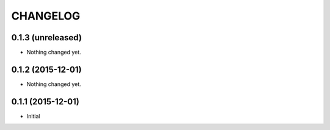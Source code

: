 CHANGELOG
`````````

0.1.3 (unreleased)
==================

- Nothing changed yet.


0.1.2 (2015-12-01)
==================

- Nothing changed yet.


0.1.1 (2015-12-01)
==================

- Initial